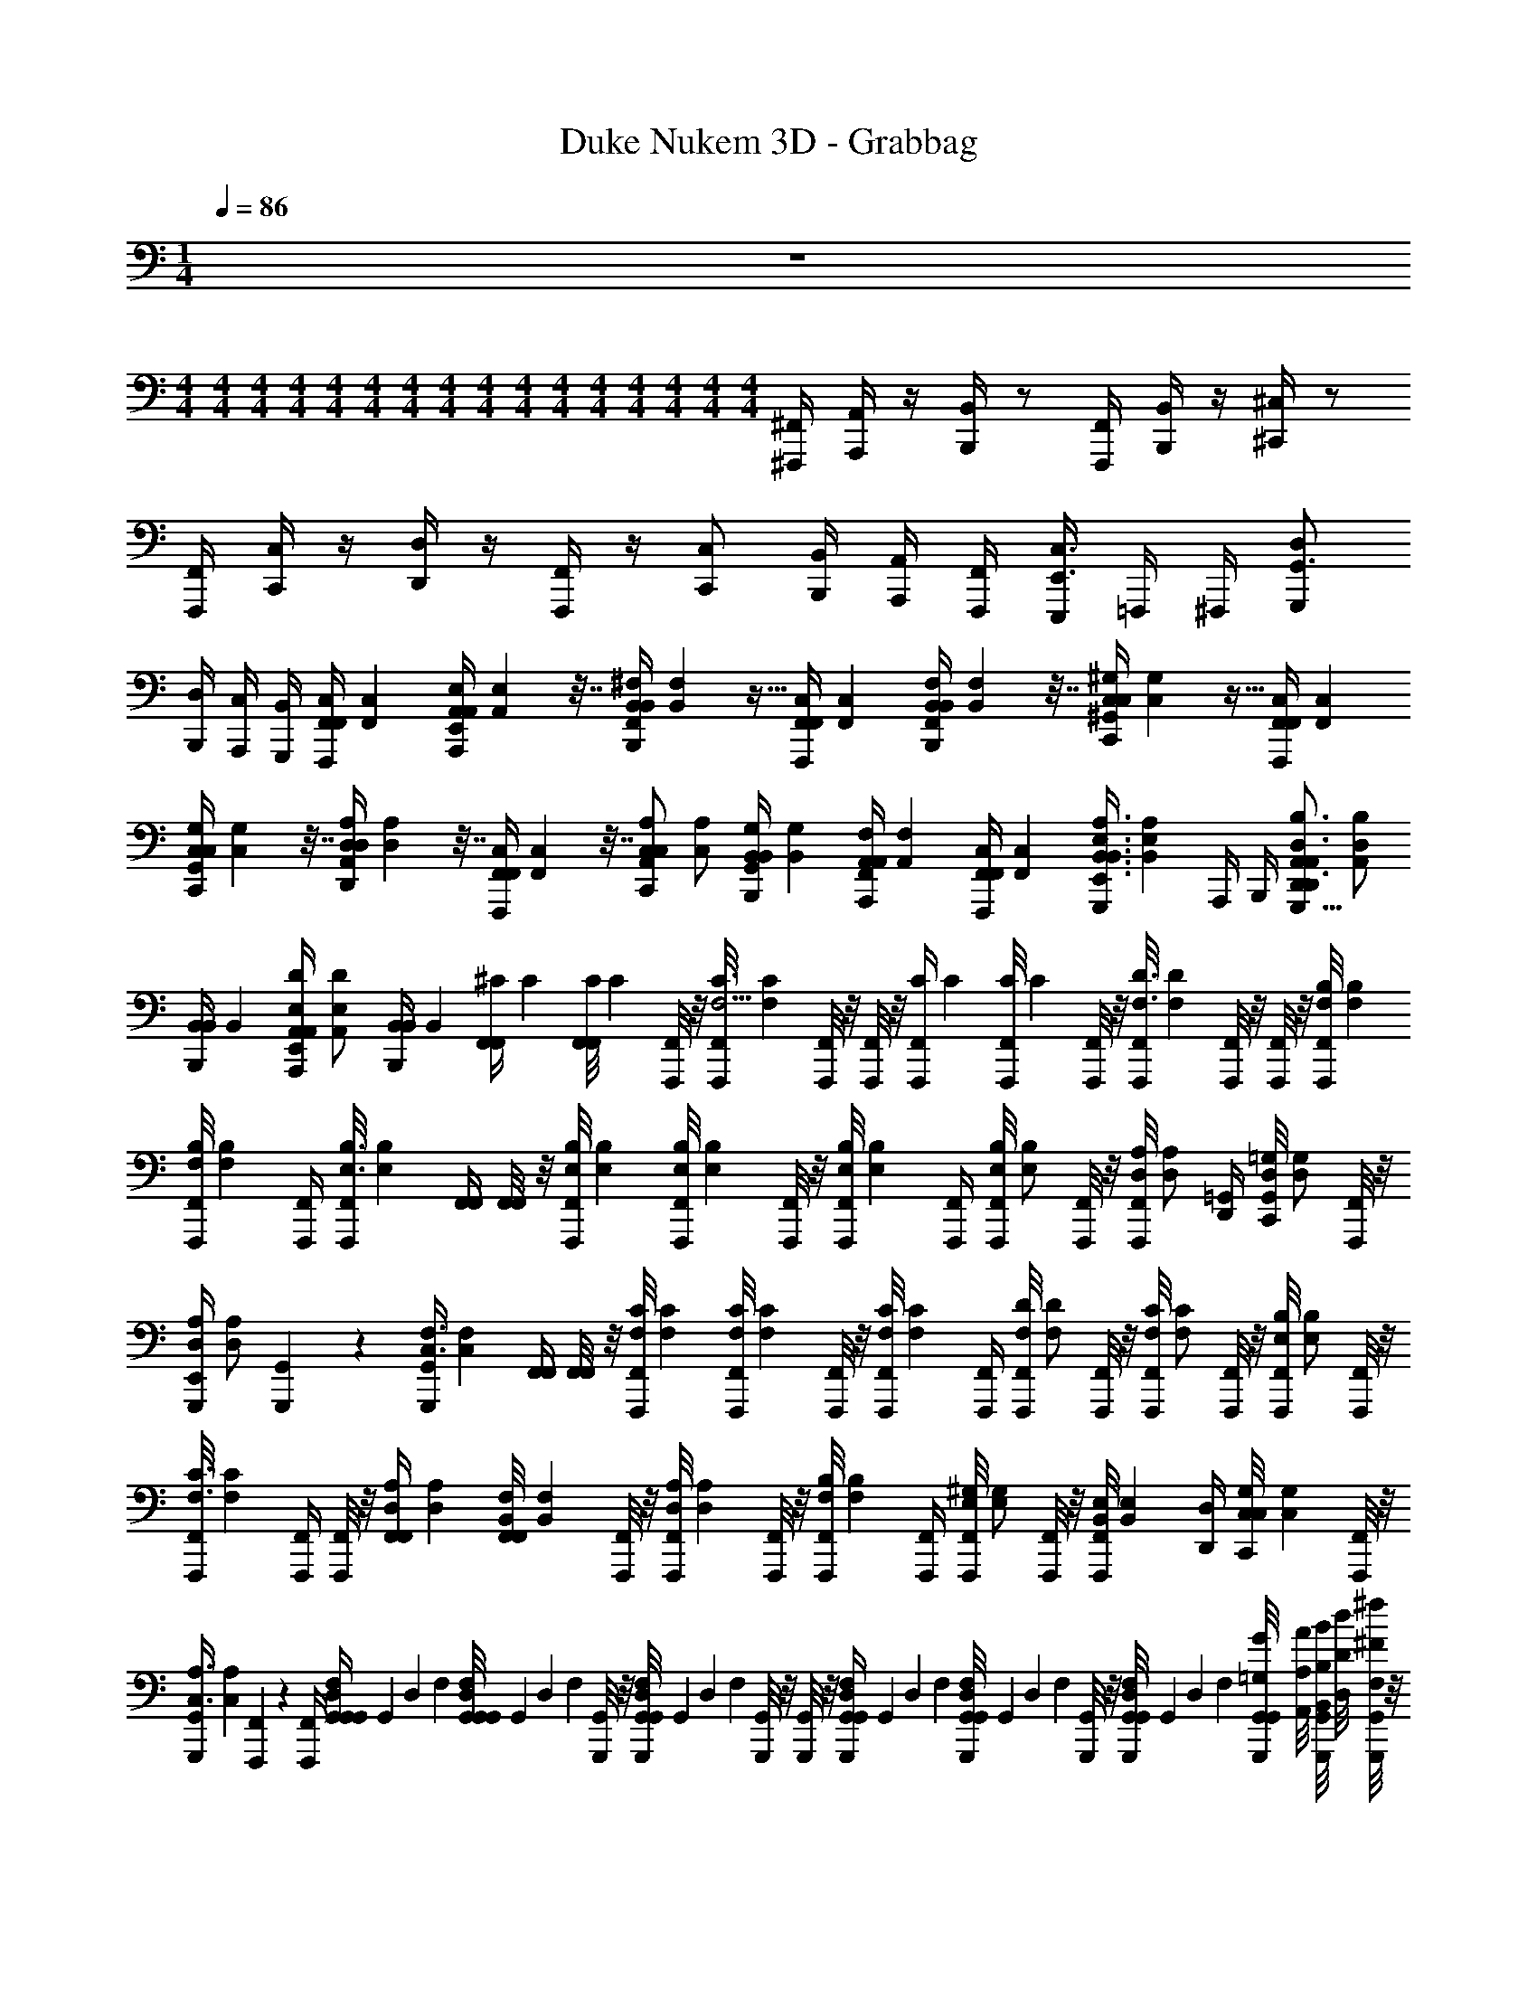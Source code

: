 X: 1
T: Duke Nukem 3D - Grabbag
Z: ABC Generated by Starbound Composer v0.8.7
L: 1/4
M: 1/4
Q: 1/4=86
K: C
z 
M: 4/4
M: 4/4
M: 4/4
M: 4/4
M: 4/4
M: 4/4
M: 4/4
M: 4/4
M: 4/4
M: 4/4
M: 4/4
M: 4/4
M: 4/4
M: 4/4
M: 4/4
M: 4/4
[^F,,,/4^F,,/4] [A,,,/4A,,/4] z/4 [B,,,/4B,,/4] z/ [F,,,/4F,,/4] [B,,,/4B,,/4] z/4 [^C,,/4^C,/4] z/ 
[F,,,/4F,,/4] [C,,/4C,/4] z/4 [D,,/4D,/4] z/4 [F,,,/4F,,/4] z/4 [C,,/C,/] [B,,,/4B,,/4] [A,,,/4A,,/4] [F,,,/4F,,/4] [E,,,/4C,3/4E,,3/4] =F,,,/4 ^F,,,/4 [G,,,/D,/G,,3/4] 
[B,,,/4D,/4] [A,,,/4C,/4] [G,,,/4B,,/4] [z/32F,,,/4F,,/4C,/4F,,/4] [z7/32F,,71/288C,71/288] [z/36A,,,/4A,,/4E,/4A,,/4E,,/4] [A,,73/288E,73/288] z7/32 [z/36B,,,/4B,,/4^F,/4B,,/4F,,/4] [B,,73/288F,73/288] z15/32 [z/32F,,,/4F,,/4C,/4F,,/4] [z7/32F,,71/288C,71/288] [z/36B,,,/4B,,/4F,/4B,,/4F,,/4] [B,,73/288F,73/288] z7/32 [z/36C,,/4C,/4^G,/4C,/4^G,,/4] [C,73/288G,73/288] z15/32 [z/32F,,,/4F,,/4C,/4F,,/4] [z7/32F,,71/288C,71/288] 
[z/36C,,/4G,/4C,/4C,/4G,,/4] [C,73/288G,73/288] z7/32 [z/36D,,/4D,/4A,/4D,/4A,,/4] [D,73/288A,73/288] z7/32 [z/36F,,,/4C,/4F,,/4F,,/4] [C,73/288F,,73/288] z7/32 [z/36C,,/C,/A,/C,/A,,/] [z17/36C,/A,/] [z/36B,,,/4B,,/4G,/4B,,/4G,,/4] [z2/9B,,73/288G,73/288] [z/32A,,,/4A,,/4F,/4A,,/4F,,/4] [z7/32A,,71/288F,71/288] [z/36F,,,/4F,,/4C,/4F,,/4] [z2/9F,,73/288C,73/288] [z/32G,,,/4B,,3/4E,3/4A,3/4B,,3/4E,,3/4] [z7/32B,,215/288E,215/288A,215/288] A,,,/4 B,,,/4 [z/36D,,/A,,/A,,/D,3/4B,3/4D,,3/4G,,,9/8] [z17/36A,,/D,217/288B,217/288] 
[z/36B,,,/4B,,/4B,,/4] [z2/9B,,73/288] [z/32A,,,/4A,,/4A,,/4E,/D/E,,/] [z7/32A,,71/288E,/D/] [z/36B,,,/4B,,/4B,,/4] [z2/9B,,73/288] [z/32F,,/4^C/4F,,/4] [z7/32C71/288] [z/36F,,/8F,,/8C/4] [z2/9C73/288] [F,,,/8F,,/8] z/8 [z/36F,,,/8F,,/8C3/4F,5/4] [z2/9C217/288F,361/288] [F,,,/8F,,/8] z/8 [F,,,/8F,,/8] z/8 [z/32F,,,/4C/4F,,/4] [z7/32C71/288] [z/36F,,,/8F,,/8C/4] [z2/9C73/288] [F,,,/8F,,/8] z/8 [z/36F,,,/8F,,/8D3/4F,3/4] [z2/9D217/288F,217/288] [F,,,/8F,,/8] z/8 [F,,,/8F,,/8] z/8 [z/32F,,,/8F,,/8F,/4B,/4] [z7/32F,71/288B,71/288] 
[z/36F,,,/8F,,/8B,/4F,/4] [z2/9B,73/288F,73/288] [F,,,/4F,,/4] [z/36F,,,/8F,,/8E,3/4B,3/4] [z2/9E,217/288B,217/288] [F,,/4F,,/4] [F,,/8F,,/8] z/8 [z/32F,,,/8F,,/8B,/4E,/4] [z7/32B,71/288E,71/288] [z/36F,,,/8F,,/8B,/4E,/4] [z2/9B,73/288E,73/288] [F,,,/8F,,/8] z/8 [z/36F,,,/8F,,/8E,/4B,/4] [z2/9E,73/288B,73/288] [F,,,/4F,,/4] [z/36F,,,/8F,,/8B,/E,/] [z2/9B,/E,/] [F,,,/8F,,/8] z/8 [z/36F,,,/8F,,/8A,/D,/] [z2/9A,/D,/] [D,,/4=G,,/4] [z/36C,,/8G,,/8=G,/D,/] [z2/9G,/D,/] [F,,,/8F,,/8] z/8 
[z/36G,,,/4E,,/4A,/D,/] [z2/9A,/D,/] [G,,,/7G,,/7] z3/28 [z/36G,,,/4G,,/4F,3/4C,3/4] [z2/9F,217/288C,217/288] [F,,/4F,,/4] [F,,/8F,,/8] z/8 [z/32F,,,/8F,,/8F,/4C/4] [z7/32F,71/288C71/288] [z/36F,,,/8F,,/8C/4F,/4] [z2/9C73/288F,73/288] [F,,,/8F,,/8] z/8 [z/36F,,,/8F,,/8C/4F,/4] [z2/9C73/288F,73/288] [F,,,/4F,,/4] [z/36F,,,/8F,,/8D/F,/] [z2/9D/F,/] [F,,,/8F,,/8] z/8 [z/36F,,,/8F,,/8C/F,/] [z2/9C/F,/] [F,,,/8F,,/8] z/8 [z/36F,,,/8F,,/8B,/E,/] [z2/9B,/E,/] [F,,,/8F,,/8] z/8 
[z/36F,,,/8F,,/8F,3/4C3/4] [z2/9F,217/288C217/288] [F,,,/4F,,/4] [F,,,/8F,,/8] z/8 [z/32F,,/4A,/4D,/4F,,/4] [z7/32A,71/288D,71/288] [z/36F,,/8F,,/8F,/4B,,/4] [z2/9F,73/288B,,73/288] [F,,,/8F,,/8] z/8 [z/36F,,,/8F,,/8A,/4D,/4] [z2/9A,73/288D,73/288] [F,,,/8F,,/8] z/8 [z/36F,,,/8F,,/8B,/4F,/4] [z2/9B,73/288F,73/288] [F,,,/4F,,/4] [z/36F,,,/8F,,/8^G,/E,/] [z2/9G,/E,/] [F,,,/8F,,/8] z/8 [z/36F,,,/8F,,/8E,/4B,,/4] [z2/9E,73/288B,,73/288] [D,,/4D,/4] [z/36C,,/8C,/8G,/4C,/4] [z2/9G,73/288C,73/288] [F,,,/8F,,/8] z/8 
[z/36G,,,/4G,,/4A,3/4C,3/4] [z2/9A,217/288C,217/288] [F,,,/7F,,/7] z3/28 [F,,,/4F,,/4] [z/32G,,/4G,,/4D,/4F,/4G,,/4] [z/224G,,71/288] [z/168D,61/252] [z5/24F,41/168] [z/36G,,/8G,,/8G,,/4D,/4F,/4] [z/126G,,73/288] [z/168D,55/224] [z5/24F,41/168] [G,,,/8G,,/8] z/8 [z/36G,,,/8G,,/8G,,/4D,/4F,/4] [z/126G,,73/288] [z/168D,55/224] [z5/24F,41/168] [G,,,/8G,,/8] z/8 [G,,,/8G,,/8] z/8 [z/32G,,,/4G,,/4D,/4F,/4G,,/4] [z/224G,,71/288] [z/168D,61/252] [z5/24F,41/168] [z/36G,,,/8G,,/8G,,/4D,/4F,/4] [z/126G,,73/288] [z/168D,55/224] [z5/24F,41/168] [G,,,/8G,,/8] z/8 [z/36G,,,/8G,,/8G,,/4D,/4F,/4] [z/126G,,73/288] [z/168D,55/224] [z5/24F,41/168] [G,,,/8G,,/8G,,/8=G,/8G/8] [A,,/8A,/8A/8] [G,,,/8G,,/8B,,/8B,/8B/8] [D,/8D/8d/8] [G,,,/8G,,/8F,/4^F/4^f/4] z/8 
[G,,,/8G,,/8E,/8E/8e/8] [D,/8D/8d/8] [G,,,/4G,,/4E,/4E/4e/4] [G,,,/8G,,/8F,/8F/8f/8] z/8 [z/32G,,/4G,,/4D,/4F,/4G,,/4] [z/224G,,71/288] [z/168D,61/252] [z5/24F,41/168] [z/36G,,/8G,,/8G,,/4D,/4F,/4] [z/126G,,73/288] [z/168D,55/224] [z5/24F,41/168] [G,,,/8G,,/8] z/8 [z/36G,,,/8G,,/8G,,/4D,/4F,/4] [z/126G,,73/288] [z/168D,55/224] [z5/24F,41/168] [G,,,/8G,,/8] z/8 [G,,,/8G,,/8] z/8 [z/32G,,,/4G,,/4D,/4F,/4G,,/4] [z/224G,,71/288] [z/168D,61/252] [z5/24F,41/168] [z/36G,,,/8G,,/8G,,/4D,/4F,/4] [z/126G,,73/288] [z/168D,55/224] [z5/24F,41/168] [G,,,/8G,,/8] z/8 [z/36G,,,/8G,,/8G,,/4D,/4F,/4] [z/126G,,73/288] [z/168D,55/224] [z5/24F,41/168] [G,,,/8G,,/8B,,/8B,/8B/8] [C,/8C/8^c/8] [G,,,/8G,,/8D,/8D/8d/8] [C,/8C/8c/8] [G,,,/8G,,/8D,/8D/8d/8] [E,/8E/8e/8] 
[G,,,/8G,,/8F,/8F/8f/8] [D,/8D/8d/8] [C,/8C/8c/8G,,,/4G,,/4] [E,/8E/8e/8] [G,,,/8G,,/8D,/8D/8d/8] [C,/8C/8c/8] [F,,,/4F,,/4F,,/4C,/4F,,6F,,,6] [A,,,/4A,,/4A,,/4E,/4] z/4 [B,,,/4B,,/4B,,/4F,/4] z/ [F,,,/4F,,/4F,,/4C,/4] [B,,,/4B,,/4B,,/4F,/4] z/4 [C,,/4C,/4C,/4^G,/4] z/ [F,,,/4F,,/4F,,/4C,/4] 
[C,,/4C,/4C,/4G,/4] z/4 [D,,/4D,/4D,/4A,/4] z/4 [F,,,/4F,,/4C,/4F,,/4] z/4 [C,,/C,/C,/A,/] [B,,,/4B,,/4B,,/4G,/4] [A,,,/4A,,/4A,,/4F,/4] [F,,,/4F,,/4F,,/4C,/4] [E,,,/4C,3/4E,,3/4E,,3/4E,,,3/4B,,3/4E,3/4A,3/4] =F,,,/4 ^F,,,/4 [G,,,/D,/G,,/G,,3/4D,,,3/4D,,3/4D,3/4B,3/4] 
[B,,,/4D,/4B,,/4] [A,,,/4C,/4A,,/4E,,/E,,,/E,/D/] [G,,,/4B,,/4B,,/4] [z/32F,,/4C/4F,,/4C2A2F,4] [z7/32C71/288] [z/36F,,/8F,,/8C/4] [z2/9C73/288] [F,,,/8F,,/8] z/8 [z/36F,,,/8F,,/8C3/4F,5/4] [z2/9C217/288F,361/288] [F,,,/8F,,/8] z/8 [F,,,/8F,,/8] z/8 [z/32F,,,/4C/4F,,/4] [z7/32C71/288] [z/36F,,,/8F,,/8C/4] [z2/9C73/288] [F,,,/8F,,/8D2A2] z/8 [z/36F,,,/8F,,/8D3/4F,3/4] [z2/9D217/288F,217/288] [F,,,/8F,,/8] z/8 [F,,,/8F,,/8] z/8 [z/32F,,,/8F,,/8F,/4B,/4] [z7/32F,71/288B,71/288] 
[z/36F,,,/8F,,/8B,/4F,/4] [z2/9B,73/288F,73/288] [F,,,/4F,,/4] [z/36F,,,/8F,,/8E,3/4B,3/4] [z2/9E,217/288B,217/288] [F,,/4F,,/4^G2B,2E,2] [F,,/8F,,/8] z/8 [z/32F,,,/8F,,/8B,/4E,/4] [z7/32B,71/288E,71/288] [z/36F,,,/8F,,/8B,/4E,/4] [z2/9B,73/288E,73/288] [F,,,/8F,,/8] z/8 [z/36F,,,/8F,,/8E,/4B,/4] [z2/9E,73/288B,73/288] [F,,,/4F,,/4] [z/36F,,,/8F,,/8B,/E,/] [z2/9B,/E,/] [F,,,/8F,,/8F3/A,3/D,3/] z/8 [z/36F,,,/8F,,/8A,/D,/] [z2/9A,/D,/] [D,,/4G,,/4] [z/36C,,/8G,,/8=G,/D,/] [z2/9G,/D,/] [F,,,/8F,,/8] z/8 
[z/36G,,,/4E,,/4A,/D,/] [z2/9A,/D,/] [G,,,/7G,,/7G,/=C,/E/] z3/28 [z/36G,,,/4G,,/4F,3/4^C,3/4] [z2/9F,217/288C,217/288] [F,,/4F,,/4FA,C2] [F,,/8F,,/8] z/8 [z/32F,,,/8F,,/8F,/4C/4] [z7/32F,71/288C71/288] [z/36F,,,/8F,,/8C/4F,/4] [z2/9C73/288F,73/288] [F,,,/8F,,/8AF,] z/8 [z/36F,,,/8F,,/8C/4F,/4] [z2/9C73/288F,73/288] [F,,,/4F,,/4] [z/36F,,,/8F,,/8D/F,/] [z2/9D/F,/] [F,,,/8F,,/8D2F,2A2] z/8 [z/36F,,,/8F,,/8C/F,/] [z2/9C/F,/] [F,,,/8F,,/8] z/8 [z/36F,,,/8F,,/8B,/E,/] [z2/9B,/E,/] [F,,,/8F,,/8] z/8 
[z/36F,,,/8F,,/8F,3/4C3/4] [z2/9F,217/288C217/288] [F,,,/4F,,/4] [F,,,/8F,,/8] z/8 [z/32F,,/4A,/4D,/4F,,/4A2D2D,2] [z7/32A,71/288D,71/288] [z/36F,,/8F,,/8F,/4B,,/4] [z2/9F,73/288B,,73/288] [F,,,/8F,,/8] z/8 [z/36F,,,/8F,,/8A,/4D,/4] [z2/9A,73/288D,73/288] [F,,,/8F,,/8] z/8 [z/36F,,,/8F,,/8B,/4F,/4] [z2/9B,73/288F,73/288] [F,,,/4F,,/4] [z/36F,,,/8F,,/8^G,/E,/] [z2/9G,/E,/] [F,,,/8F,,/8E2G,2G2] z/8 [z/36F,,,/8F,,/8E,/4B,,/4] [z2/9E,73/288B,,73/288] [D,,/4D,/4] [z/36C,,/8C,/8G,/4C,/4] [z2/9G,73/288C,73/288] [F,,,/8F,,/8] z/8 
[z/36G,,,/4G,,/4A,3/4C,3/4] [z2/9A,217/288C,217/288] [F,,,/7F,,/7] z3/28 [F,,,/4F,,/4] [z/32F,,/4A,/4F,,/4D3/4A,D2F2] [z7/32A,71/288] [D,/36D,/32F,,/8F,,/8A,/4] [z2/9A,73/288] [F,,,/8F,,/8] z/8 [z/36F,,,/8F,,/8A,3/4A3/] [z2/9A,217/288] [F,,,/8F,,/8D,] z/8 [F,,,/8F,,/8] z/12 [z/24D,29/120] [z/32D,2/9F,,,/4A,/4F,,/4] [z17/96A,71/288] [z/24D,29/120] [z/36F,,,/8F,,/8D,7/32A,/4] [z2/9A,73/288] [F,,,/8F,,/8G2B,2] z/8 [z/36F,,,/8F,,/8B,3/4E,3/4B3/G3/] [z2/9B,217/288E,217/288] [F,,,/8F,,/8] z/8 [F,,,/8F,,/8] z/8 [z/32F,,,/8F,,/8B,/4D,/4] [z7/32B,71/288D,71/288] 
[z/36F,,,/8F,,/8B,/4D,/4] [z2/9B,73/288D,73/288] [F,,,/4F,,/4] [z/36F,,,/8F,,/8E,3/4B,3/4B2E2] [z2/9E,217/288B,217/288] [F,,/4F,,/4G7/4B,7/4E,7/4] [F,,/8F,,/8] z/8 [z/32F,,,/8F,,/8B,/4E,/4] [z7/32B,71/288E,71/288] [z/36F,,,/8F,,/8B,/4E,/4] [z2/9B,73/288E,73/288] [F,,,/8F,,/8] z/8 [z/36F,,,/8F,,/8E,/4B,/4] [z2/9E,73/288B,73/288] [F,,,/4F,,/4] [z/36F,,,/8F,,/8C/F,/A/C/F,/c/] [z2/9C/F,/] [F,/8F,,/4] z/8 [z/36F,/8F,,/4B,/E,/G/B,/E,/B/] [z2/9B,/E,/] [E,,/4E,/4] [z/36E,/8E,,/4A,/D,/A/C/F,/A/c/] [z2/9A,/D,/] [D,,/8D,/8] z/8 
[z/36D,,/4D,/4C,/G,/G/E/C/G/B/] [z2/9C,/G,/] [C,,/7C,/7] z3/28 [z/36D,,/4D,/4A,3/4D,3/4AFD,5/4A,5/4F5/4] [z2/9A,217/288D,217/288] [F,,/4F,,/4] [F,,/8F,,/8] z/8 [z/32F,,,/8F,,/8C/4D,/4] [z7/32C71/288D,71/288] [z/36F,,,/8F,,/8D,/4C/4c] [z2/9D,73/288C73/288] [F,,,/8F,,/8A3/4D3/4F,3/4] z/8 [z/36F,,,/8F,,/8D,/4B,/4] [z2/9D,73/288B,73/288] [F,,,/4F,,/4] [z/36F,,,/8F,,/8E,/A,/A3/4G3/G,3/E3/] [z2/9E,/A,/] [F,,,/8F,,/8] z/8 [z/36F,,,/8F,,/8E,/G,/G3/4] [z2/9E,/G,/] [F,,,/8F,,/8] z/8 [z/36F,,,/8F,,/8A,/E,/A3/4] [z2/9A,/E,/] [F,,,/8F,,/8] z/8 
[z/36F,,,/8F,,/8G,/4E,3/4B,3/4E3/4G,3/4G3/4] [z2/9G,73/288E,217/288] [z/32F,,,/4F,/4F,,/4c3/C3/] [z7/32F,71/288] [z/36F,,,/8F,,/8G,/4] [z2/9G,73/288] [z/32F,,/4A,/4F,/4F,,/4A2D2D,2] [z7/32A,71/288F,71/288] [z/36F,,/8F,,/8F,/4D,/4] [z2/9F,73/288D,73/288] [F,,,/8F,,/8] z/8 [z/36F,,,/8F,,/8A,/4D,/4A3/4] [z2/9A,73/288D,73/288] [F,,,/8F,,/8] z/8 [z/36F,,,/8F,,/8B,/4F,/4B3/4] [z2/9B,73/288F,73/288] [F,,,/4F,,/4] [z/36F,,,/8F,,/8G,/E,/G3/4] [z2/9G,/E,/] [F,,,/8F,,/8E,/4E/4] z/8 [z/36F,,,/8F,,/8E,/4B,,/4F,/4F/4E3/4] [z2/9E,73/288B,,73/288] [D,,/4D,/4G,/4G/4] [z/36C,,/8C,/8G,/4C,/4A,/4A/4G3/4] [z2/9G,73/288C,73/288] [F,,,/8F,,/8B,/4B/4] z/8 
[z/36G,,,/4G,,/4C/4c/4A,3/4C,3/4A3/4] [z2/9A,217/288C,217/288] [F,,,/7F,,/7D/4d/4] z3/28 [F,,,/4F,,/4e/4E/4] [z/32F,,/4F,,/4F,/4F,,/4F,,,127/32F,,8] [z/96F,,71/288] [z5/24F,41/168] [z/36F,,/8F,,/8F,,/4F,/4] [z/72F,,73/288] [z5/24F,41/168] [F,,,/8F,,/8] z/8 [z/36F,,,/8F,,/8F,,/4F,/4] [z/72F,,73/288] [z5/24F,41/168] [F,,,/8F,,/8] z/8 [F,,,/8F,,/8] z/8 [z/32F,,,/4F,,/4F,/4F,,/4] [z/96F,,71/288] [z5/24F,41/168] [z/36F,,,/8F,,/8F,,/4F,/4] [z/72F,,73/288] [z5/24F,41/168] [F,,,/8F,,/8] z/8 [z/36F,,,/8F,,/8F,,/4F,/4] [z/72F,,73/288] [z5/24F,41/168] [F,,,/8F,,/8F/8F,/8F,,/8] [A,,/8A,/8A/8] [F,,,/8F,,/8B,,/8B,/8B/8] [c/8C/8C,/8] [F,,,/8F,,/8e/8E/8E,/8] [f/8F/8F,/8] 
[F,,,/8F,,/8c/8C/8C,/8] [d/8D/8D,/8] [F,,,/4F,,/4E,/4E/4e/4] [F,,,/8F,,/8F,/8F/8f/8] z/8 [z/32F,,/4F,,/4F,/4F,,/4F,,,4] [z/96F,,71/288] [z5/24F,41/168] [z/36F,,/8F,,/8F,,/4F,/4] [z/72F,,73/288] [z5/24F,41/168] [F,,,/8F,,/8] z/8 [z/36F,,,/8F,,/8F,,/4F,/4] [z/72F,,73/288] [z5/24F,41/168] [F,,,/8F,,/8] z/8 [F,,,/8F,,/8] z/8 [z/32F,,,/4F,,/4F,/4F,,/4] [z/96F,,71/288] [z5/24F,41/168] [z/36F,,,/8F,,/8F,,/4F,/4] [z/72F,,73/288] [z5/24F,41/168] [F,,,/8F,,/8] z/8 [z/36F,,,/8F,,/8F,,/4F,/4] [z/72F,,73/288] [z5/24F,41/168] [F,,,/8F,,/8B,,/8B,/8B/8] [C,/8C/8c/8] [F,,,/8F,,/8D,/8D/8d/8] [C,/8C/8c/8] [F,,,/8F,,/8D,/8D/8d/8] [E,/8E/8e/8] 
[F,,,/8F,,/8F,/8F/8f/8] [D,/8D/8d/8] [C,/8C/8c/8F,,,/4F,,/4] [E,/8E/8e/8] [F,,,/8F,,/8D,/8D/8d/8] [C,/8C/8c/8] 
